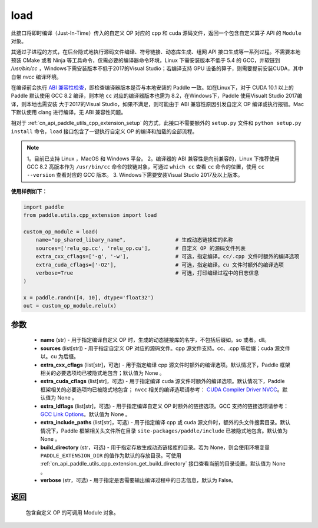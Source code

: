 .. _cn_api_paddle_utils_cpp_extension_load:

load
-------------------------------

.. py:function:: paddle.utils.cpp_extension.load(name, sources, extra_cxx_cflags=None, extra_cuda_cflags=None, extra_ldflags=None, extra_include_paths=None, build_directory=None, interpreter=None, verbose=False)

此接口将即时编译（Just-In-Time）传入的自定义 OP 对应的 cpp 和 cuda 源码文件，返回一个包含自定义算子 API 的 ``Module`` 对象。

其通过子进程的方式，在后台隐式地执行源码文件编译、符号链接、动态库生成、组网 API 接口生成等一系列过程。不需要本地预装 CMake 或者 Ninja 等工具命令，仅需必要的编译器命令环境，Linux 下需安装版本不低于 5.4 的 GCC，并软链到 `/usr/bin/cc` ，Windows下需安装版本不低于2017的Visual Studio；若编译支持 GPU 设备的算子，则需要提前安装CUDA，其中自带 `nvcc` 编译环境。

在编译前会执行 `ABI 兼容性检查 <https://gcc.gnu.org/onlinedocs/libstdc++/manual/abi.html>`_，即检查编译器版本是否与本地安装的 Paddle 一致。如在Linux下，对于 CUDA 10.1 以上的 Paddle 默认使用 GCC 8.2 编译，则本地 ``cc`` 对应的编译器版本也需为 8.2，在Windows下，Paddle 使用Visualt Studio 2017编译，则本地也需安装
大于2017的Visual Studio，如果不满足，则可能由于 ABI 兼容性原因引发自定义 OP 编译或执行报错。Mac 下默认使用 clang 进行编译，无 ABI 兼容性问题。

相对于 :ref:`cn_api_paddle_utils_cpp_extension_setup` 的方式，此接口不需要额外的 ``setup.py`` 文件和  ``python setup.py install`` 命令，``load``  接口包含了一键执行自定义 OP 的编译和加载的全部流程。

.. note::

    1。目前已支持 Linux ，MacOS 和 Windows 平台。
    2。编译器的 ABI 兼容性是向前兼容的，Linux 下推荐使用 GCC 8.2 高版本作为 ``/usr/bin/cc`` 命令的软链对象，可通过 ``which cc`` 查看 ``cc`` 命令的位置，使用 ``cc --version`` 查看对应的 GCC 版本。
    3. Windows下需要安装Visual Studio 2017及以上版本。


**使用样例如下：**

.. code-block:: text
   
   import paddle
   from paddle.utils.cpp_extension import load

   custom_op_module = load(
       name="op_shared_libary_name",                # 生成动态链接库的名称
       sources=['relu_op.cc', 'relu_op.cu'],        # 自定义 OP 的源码文件列表
       extra_cxx_cflags=['-g', '-w'],               # 可选，指定编译。cc/.cpp 文件时额外的编译选项
       extra_cuda_cflags=['-O2'],                   # 可选，指定编译。cu 文件时额外的编译选项
       verbose=True                                 # 可选，打印编译过程中的日志信息
   )

   x = paddle.randn([4, 10], dtype='float32')
   out = custom_op_module.relu(x)


参数
::::::::::::

  - **name** (str) - 用于指定编译自定义 OP 时，生成的动态链接库的名字，不包括后缀如。so 或者。dll。
  - **sources** (list[str]) - 用于指定自定义 OP 对应的源码文件。cpp 源文件支持。cc、.cpp 等后缀；cuda 源文件以。cu 为后缀。
  - **extra_cxx_cflags** (list[str]，可选) - 用于指定编译 cpp 源文件时额外的编译选项。默认情况下，Paddle 框架相关的必要选项均已被隐式地包含；默认值为 None 。
  - **extra_cuda_cflags** (list[str]，可选) - 用于指定编译 cuda 源文件时额外的编译选项。默认情况下，Paddle 框架相关的必要选项均已被隐式地包含； ``nvcc`` 相关的编译选项请参考： `CUDA Compiler Driver NVCC <https://docs.nvidia.com/cuda/cuda-compiler-driver-nvcc/index.html>`_。默认值为 None 。
  - **extra_ldflags** (list[str]，可选) - 用于指定编译自定义 OP 时额外的链接选项。GCC 支持的链接选项请参考： `GCC Link Options <https://gcc.gnu.org/onlinedocs/gcc/Link-Options.html>`_。默认值为 None 。
  - **extra_include_paths** (list[str]，可选) - 用于指定编译 cpp 或 cuda 源文件时，额外的头文件搜索目录。默认情况下，Paddle 框架相关头文件所在目录 ``site-packages/paddle/include`` 已被隐式地包含。默认值为 None 。
  - **build_directory** (str，可选) - 用于指定存放生成动态链接库的目录。若为 None，则会使用环境变量 ``PADDLE_EXTENSION_DIR`` 的值作为默认的存放目录。可使用 :ref:`cn_api_paddle_utils_cpp_extension_get_build_directory` 接口查看当前的目录设置。默认值为 None 。
  - **verbose** (str，可选) - 用于指定是否需要输出编译过程中的日志信息，默认为 False。

返回
::::::::::::
 包含自定义 OP 的可调用 Module 对象。
